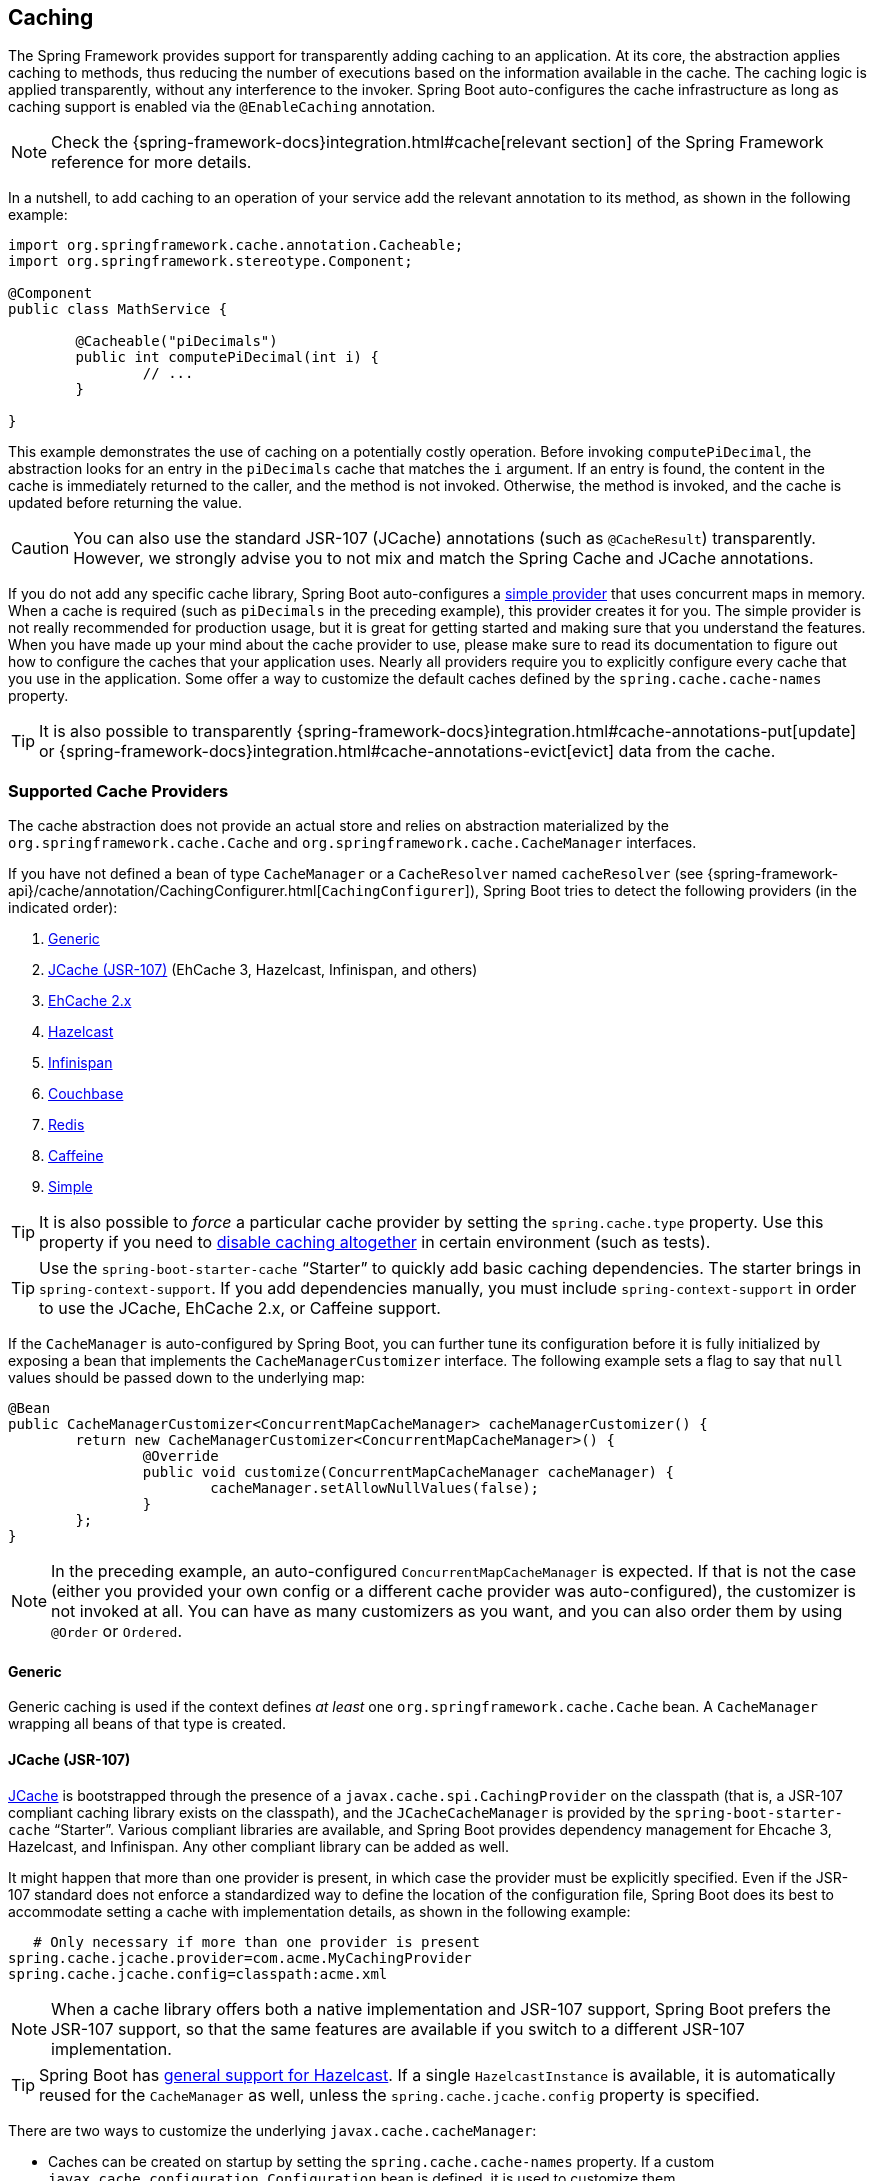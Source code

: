 [[boot-features-caching]]
== Caching
The Spring Framework provides support for transparently adding caching to an application.
At its core, the abstraction applies caching to methods, thus reducing the number of executions based on the information available in the cache.
The caching logic is applied transparently, without any interference to the invoker.
Spring Boot auto-configures the cache infrastructure as long as caching support is enabled via the `@EnableCaching` annotation.

NOTE: Check the {spring-framework-docs}integration.html#cache[relevant section] of the Spring Framework reference for more details.

In a nutshell, to add caching to an operation of your service add the relevant annotation to its method, as shown in the following example:

[source,java,indent=0]
----
	import org.springframework.cache.annotation.Cacheable;
	import org.springframework.stereotype.Component;

	@Component
	public class MathService {

		@Cacheable("piDecimals")
		public int computePiDecimal(int i) {
			// ...
		}

	}
----

This example demonstrates the use of caching on a potentially costly operation.
Before invoking `computePiDecimal`, the abstraction looks for an entry in the `piDecimals` cache that matches the `i` argument.
If an entry is found, the content in the cache is immediately returned to the caller, and the method is not invoked.
Otherwise, the method is invoked, and the cache is updated before returning the value.

CAUTION: You can also use the standard JSR-107 (JCache) annotations (such as `@CacheResult`) transparently.
However, we strongly advise you to not mix and match the Spring Cache and JCache annotations.

If you do not add any specific cache library, Spring Boot auto-configures a <<boot-features-caching-provider-simple,simple provider>> that uses concurrent maps in memory.
When a cache is required (such as `piDecimals` in the preceding example), this provider creates it for you.
The simple provider is not really recommended for production usage, but it is great for getting started and making sure that you understand the features.
When you have made up your mind about the cache provider to use, please make sure to read its documentation to figure out how to configure the caches that your application uses.
Nearly all providers require you to explicitly configure every cache that you use in the application.
Some offer a way to customize the default caches defined by the `spring.cache.cache-names` property.

TIP: It is also possible to transparently {spring-framework-docs}integration.html#cache-annotations-put[update] or {spring-framework-docs}integration.html#cache-annotations-evict[evict] data from the cache.



[[boot-features-caching-provider]]
=== Supported Cache Providers
The cache abstraction does not provide an actual store and relies on abstraction materialized by the `org.springframework.cache.Cache` and `org.springframework.cache.CacheManager` interfaces.

If you have not defined a bean of type `CacheManager` or a `CacheResolver` named `cacheResolver` (see {spring-framework-api}/cache/annotation/CachingConfigurer.html[`CachingConfigurer`]), Spring Boot tries to detect the following providers (in the indicated order):

. <<boot-features-caching-provider-generic,Generic>>
. <<boot-features-caching-provider-jcache,JCache (JSR-107)>> (EhCache 3, Hazelcast, Infinispan, and others)
. <<boot-features-caching-provider-ehcache2,EhCache 2.x>>
. <<boot-features-caching-provider-hazelcast,Hazelcast>>
. <<boot-features-caching-provider-infinispan,Infinispan>>
. <<boot-features-caching-provider-couchbase,Couchbase>>
. <<boot-features-caching-provider-redis,Redis>>
. <<boot-features-caching-provider-caffeine,Caffeine>>
. <<boot-features-caching-provider-simple,Simple>>

TIP: It is also possible to _force_ a particular cache provider by setting the `spring.cache.type` property.
Use this property if you need to <<boot-features-caching-provider-none,disable caching altogether>> in certain environment (such as tests).

TIP: Use the `spring-boot-starter-cache` "`Starter`" to quickly add basic caching dependencies.
The starter brings in `spring-context-support`.
If you add dependencies manually, you must include `spring-context-support` in order to use the JCache, EhCache 2.x, or Caffeine support.

If the `CacheManager` is auto-configured by Spring Boot, you can further tune its configuration before it is fully initialized by exposing a bean that implements the `CacheManagerCustomizer` interface.
The following example sets a flag to say that `null` values should be passed down to the underlying map:

[source,java,indent=0]
----
	@Bean
	public CacheManagerCustomizer<ConcurrentMapCacheManager> cacheManagerCustomizer() {
		return new CacheManagerCustomizer<ConcurrentMapCacheManager>() {
			@Override
			public void customize(ConcurrentMapCacheManager cacheManager) {
				cacheManager.setAllowNullValues(false);
			}
		};
	}
----

NOTE: In the preceding example, an auto-configured `ConcurrentMapCacheManager` is expected.
If that is not the case (either you provided your own config or a different cache provider was auto-configured), the customizer is not invoked at all.
You can have as many customizers as you want, and you can also order them by using `@Order` or `Ordered`.



[[boot-features-caching-provider-generic]]
==== Generic
Generic caching is used if the context defines _at least_ one `org.springframework.cache.Cache` bean.
A `CacheManager` wrapping all beans of that type is created.



[[boot-features-caching-provider-jcache]]
==== JCache (JSR-107)
https://jcp.org/en/jsr/detail?id=107[JCache] is bootstrapped through the presence of a `javax.cache.spi.CachingProvider` on the classpath (that is, a JSR-107 compliant caching library exists on the classpath), and the `JCacheCacheManager` is provided by the `spring-boot-starter-cache` "`Starter`".
Various compliant libraries are available, and Spring Boot provides dependency management for Ehcache 3, Hazelcast, and Infinispan.
Any other compliant library can be added as well.

It might happen that more than one provider is present, in which case the provider must be explicitly specified.
Even if the JSR-107 standard does not enforce a standardized way to define the location of the configuration file, Spring Boot does its best to accommodate setting a cache with implementation details, as shown in the following example:

[source,properties,indent=0]
----
    # Only necessary if more than one provider is present
	spring.cache.jcache.provider=com.acme.MyCachingProvider
	spring.cache.jcache.config=classpath:acme.xml
----

NOTE: When a cache library offers both a native implementation and JSR-107 support, Spring Boot prefers the JSR-107 support, so that the same features are available if you switch to a different JSR-107 implementation.

TIP: Spring Boot has <<boot-features-hazelcast,general support for Hazelcast>>.
If a single `HazelcastInstance` is available, it is automatically reused for the `CacheManager` as well, unless the `spring.cache.jcache.config` property is specified.

There are two ways to customize the underlying `javax.cache.cacheManager`:

* Caches can be created on startup by setting the `spring.cache.cache-names` property.
  If a custom `javax.cache.configuration.Configuration` bean is defined, it is used to customize them.
* `org.springframework.boot.autoconfigure.cache.JCacheManagerCustomizer` beans are invoked with the reference of the `CacheManager` for full customization.

TIP: If a standard `javax.cache.CacheManager` bean is defined, it is wrapped automatically in an `org.springframework.cache.CacheManager` implementation that the abstraction expects.
No further customization is applied to it.



[[boot-features-caching-provider-ehcache2]]
==== EhCache 2.x
https://www.ehcache.org/[EhCache] 2.x is used if a file named `ehcache.xml` can be found at the root of the classpath.
If EhCache 2.x is found, the `EhCacheCacheManager` provided by the `spring-boot-starter-cache` "`Starter`" is used to bootstrap the cache manager.
An alternate configuration file can be provided as well, as shown in the following example:

[source,properties,indent=0]
----
	spring.cache.ehcache.config=classpath:config/another-config.xml
----



[[boot-features-caching-provider-hazelcast]]
==== Hazelcast
Spring Boot has <<boot-features-hazelcast,general support for Hazelcast>>.
If a `HazelcastInstance` has been auto-configured, it is automatically wrapped in a `CacheManager`.



[[boot-features-caching-provider-infinispan]]
==== Infinispan
https://infinispan.org/[Infinispan] has no default configuration file location, so it must be specified explicitly.
Otherwise, the default bootstrap is used.

[source,properties,indent=0]
----
	spring.cache.infinispan.config=infinispan.xml
----

Caches can be created on startup by setting the `spring.cache.cache-names` property.
If a custom `ConfigurationBuilder` bean is defined, it is used to customize the caches.

NOTE: The support of Infinispan in Spring Boot is restricted to the embedded mode and is quite basic.
If you want more options, you should use the official Infinispan Spring Boot starter instead.
See https://github.com/infinispan/infinispan-spring-boot[Infinispan's documentation] for more details.



[[boot-features-caching-provider-couchbase]]
==== Couchbase
If the https://www.couchbase.com/[Couchbase] Java client and the `couchbase-spring-cache` implementation are available and Couchbase is <<boot-features-couchbase,configured>>, a `CouchbaseCacheManager` is auto-configured.
It is also possible to create additional caches on startup by setting the `spring.cache.cache-names` property.
These caches operate on the `Bucket` that was auto-configured.
You can _also_ create additional caches on another `Bucket` by using the customizer.
Assume you need two caches (`cache1` and `cache2`) on the "main" `Bucket` and one (`cache3`) cache with a custom time to live of 2 seconds on the "`another`" `Bucket`.
You can create the first two caches through configuration, as follows:

[source,properties,indent=0]
----
	spring.cache.cache-names=cache1,cache2
----

Then you can define a `@Configuration` class to configure the extra `Bucket` and the `cache3` cache, as follows:

[source,java,indent=0]
----
	@Configuration
	public class CouchbaseCacheConfiguration {

		private final Cluster cluster;

		public CouchbaseCacheConfiguration(Cluster cluster) {
			this.cluster = cluster;
		}

		@Bean
		public Bucket anotherBucket() {
			return this.cluster.openBucket("another", "secret");
		}

		@Bean
		public CacheManagerCustomizer<CouchbaseCacheManager> cacheManagerCustomizer() {
			return c -> {
				c.prepareCache("cache3", CacheBuilder.newInstance(anotherBucket())
						.withExpiration(2));
			};
		}

	}
----

This sample configuration reuses the `Cluster` that was created through auto-configuration.



[[boot-features-caching-provider-redis]]
==== Redis
If https://redis.io/[Redis] is available and configured, a `RedisCacheManager` is auto-configured.
It is possible to create additional caches on startup by setting the `spring.cache.cache-names` property and cache defaults can be configured by using `spring.cache.redis.*` properties.
For instance, the following configuration creates `cache1` and `cache2` caches with a _time to live_ of 10 minutes:

[source,properties,indent=0]
----
	spring.cache.cache-names=cache1,cache2
	spring.cache.redis.time-to-live=600000
----

NOTE: By default, a key prefix is added so that, if two separate caches use the same key, Redis does not have overlapping keys and cannot return invalid values.
We strongly recommend keeping this setting enabled if you create your own `RedisCacheManager`.

TIP: You can take full control of the configuration by adding a `RedisCacheConfiguration` `@Bean` of your own.
This can be useful if you're looking for customizing the serialization strategy.



[[boot-features-caching-provider-caffeine]]
==== Caffeine
https://github.com/ben-manes/caffeine[Caffeine] is a Java 8 rewrite of Guava's cache that supersedes support for Guava.
If Caffeine is present, a `CaffeineCacheManager` (provided by the `spring-boot-starter-cache` "`Starter`") is auto-configured.
Caches can be created on startup by setting the `spring.cache.cache-names` property and can be customized by one of the following (in the indicated order):

. A cache spec defined by `spring.cache.caffeine.spec`
. A `com.github.benmanes.caffeine.cache.CaffeineSpec` bean is defined
. A `com.github.benmanes.caffeine.cache.Caffeine` bean is defined

For instance, the following configuration creates `cache1` and `cache2` caches with a maximum size of 500 and a _time to live_ of 10 minutes

[source,properties,indent=0]
----
	spring.cache.cache-names=cache1,cache2
	spring.cache.caffeine.spec=maximumSize=500,expireAfterAccess=600s
----

If a `com.github.benmanes.caffeine.cache.CacheLoader` bean is defined, it is automatically associated to the `CaffeineCacheManager`.
Since the `CacheLoader` is going to be associated with _all_ caches managed by the cache manager, it must be defined as `CacheLoader<Object, Object>`.
The auto-configuration ignores any other generic type.



[[boot-features-caching-provider-simple]]
==== Simple
If none of the other providers can be found, a simple implementation using a `ConcurrentHashMap` as the cache store is configured.
This is the default if no caching library is present in your application.
By default, caches are created as needed, but you can restrict the list of available caches by setting the `cache-names` property.
For instance, if you want only `cache1` and `cache2` caches, set the `cache-names` property as follows:

[source,properties,indent=0]
----
	spring.cache.cache-names=cache1,cache2
----

If you do so and your application uses a cache not listed, then it fails at runtime when the cache is needed, but not on startup.
This is similar to the way the "real" cache providers behave if you use an undeclared cache.



[[boot-features-caching-provider-none]]
==== None
When `@EnableCaching` is present in your configuration, a suitable cache configuration is expected as well.
If you need to disable caching altogether in certain environments, force the cache type to `none` to use a no-op implementation, as shown in the following example:

[source,properties,indent=0]
----
	spring.cache.type=none
----



